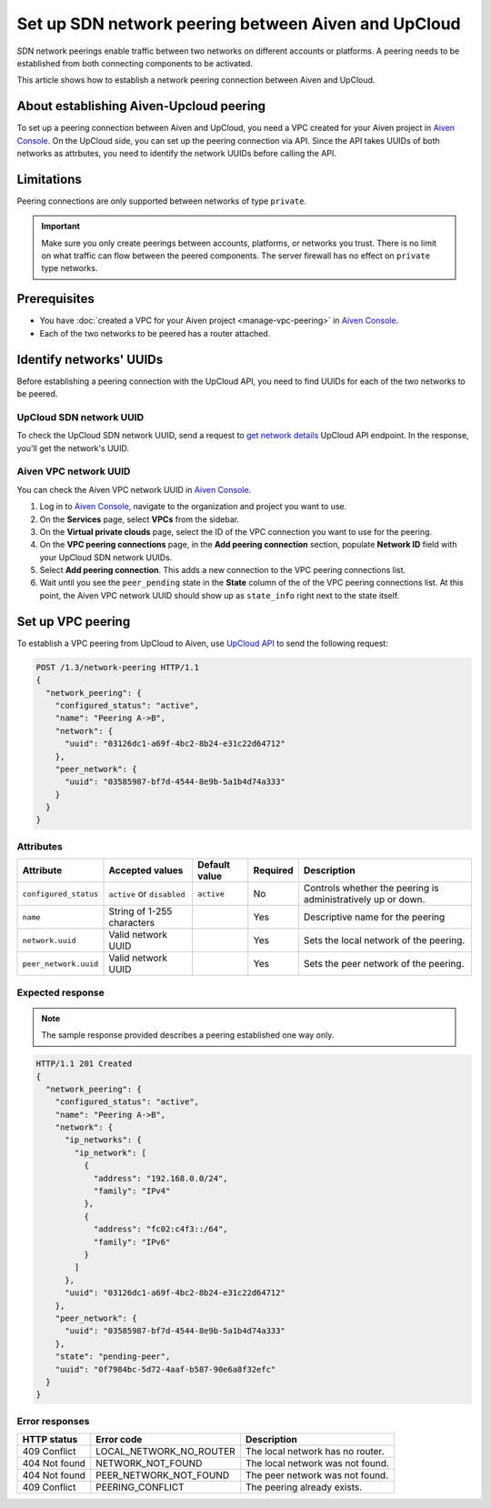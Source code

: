 Set up SDN network peering between Aiven and UpCloud
====================================================

SDN network peerings enable traffic between two networks on different accounts or platforms. A peering needs to be established from both connecting components to be activated.

This article shows how to establish a network peering connection between Aiven and UpCloud.

About establishing Aiven-Upcloud peering
----------------------------------------

To set up a peering connection between Aiven and UpCloud, you need a VPC created for your Aiven project in `Aiven Console <https://console.aiven.io/>`_. On the UpCloud side, you can set up the peering connection via API. Since the API takes UUIDs of both networks as attrbutes, you need to identify the network UUIDs before calling the API.

Limitations
-----------

Peering connections are only supported between networks of type ``private``.

.. important::

    Make sure you only create peerings between accounts, platforms, or networks you trust. There is no limit on what traffic can flow between the peered components. The server firewall has no effect on ``private`` type networks.

Prerequisites
-------------

* You have :doc:`created a VPC for your Aiven project <manage-vpc-peering>` in `Aiven Console <https://console.aiven.io/>`_.
* Each of the two networks to be peered has a router attached.

Identify networks' UUIDs
------------------------

Before establishing a peering connection with the UpCloud API, you need to find UUIDs for each of the two networks to be peered.

UpCloud SDN network UUID
''''''''''''''''''''''''

To check the UpCloud SDN network UUID, send a request to `get network details <https://developers.upcloud.com/1.3/13-networks/#get-network-details>`_ UpCloud API endpoint. In the response, you'll get the network's UUID.

Aiven VPC network UUID
''''''''''''''''''''''

You can check the Aiven VPC network UUID in `Aiven Console <https://console.aiven.io/>`_.

1. Log in to `Aiven Console <https://console.aiven.io/>`_, navigate to the organization and project you want to use.
2. On the **Services** page, select **VPCs** from the sidebar.
3. On the **Virtual private clouds** page, select the ID of the VPC connection you want to use for the peering.
4. On the **VPC peering connections** page, in the **Add peering connection** section, populate **Network ID** field with your UpCloud SDN network UUIDs.
5. Select **Add peering connection**. This adds a new connection to the VPC peering connections list.
6. Wait until you see the ``peer_pending`` state in the **State** column of the of the VPC peering connections list. At this point, the Aiven VPC network UUID should show up as ``state_info`` right next to the state itself.

Set up VPC peering
------------------

To establish a VPC peering from UpCloud to Aiven, use `UpCloud API <https://developers.upcloud.com/1.3/>`_ to send the following request:

.. code-block:: bash

    POST /1.3/network-peering HTTP/1.1
    {
      "network_peering": {
        "configured_status": "active",
        "name": "Peering A->B",
        "network": {
          "uuid": "03126dc1-a69f-4bc2-8b24-e31c22d64712"
        },
        "peer_network": {
          "uuid": "03585987-bf7d-4544-8e9b-5a1b4d74a333"
        }
      }
    }

Attributes
''''''''''

===================== ============================== =============== ========== =============================================================
Attribute             Accepted values                Default value   Required   Description
===================== ============================== =============== ========== =============================================================
``configured_status`` ``active`` or ``disabled``     ``active``      No         Controls whether the peering is administratively up or down.
``name``              String of 1-255 characters                     Yes        Descriptive name for the peering
``network.uuid``      Valid network UUID                             Yes        Sets the local network of the peering.
``peer_network.uuid`` Valid network UUID                             Yes        Sets the peer network of the peering.
===================== ============================== =============== ========== =============================================================

Expected response
'''''''''''''''''

.. note::

    The sample response provided describes a peering established one way only.

.. code-block:: bash

    HTTP/1.1 201 Created
    {
      "network_peering": {
        "configured_status": "active",
        "name": "Peering A->B",
        "network": {
          "ip_networks": {
            "ip_network": [
              {
                "address": "192.168.0.0/24",
                "family": "IPv4"
              },
              {
                "address": "fc02:c4f3::/64",
                "family": "IPv6"
              }
            ]
          },
          "uuid": "03126dc1-a69f-4bc2-8b24-e31c22d64712"
        },
        "peer_network": {
          "uuid": "03585987-bf7d-4544-8e9b-5a1b4d74a333"
        },
        "state": "pending-peer",
        "uuid": "0f7984bc-5d72-4aaf-b587-90e6a8f32efc"
      }
    }

Error responses
'''''''''''''''

================= ======================== ===================================================
HTTP status       Error code               Description
================= ======================== ===================================================
409 Conflict      LOCAL_NETWORK_NO_ROUTER  The local network has no router.
404 Not found     NETWORK_NOT_FOUND        The local network was not found.
404 Not found     PEER_NETWORK_NOT_FOUND   The peer network was not found.
409 Conflict      PEERING_CONFLICT         The peering already exists.
================= ======================== ===================================================
